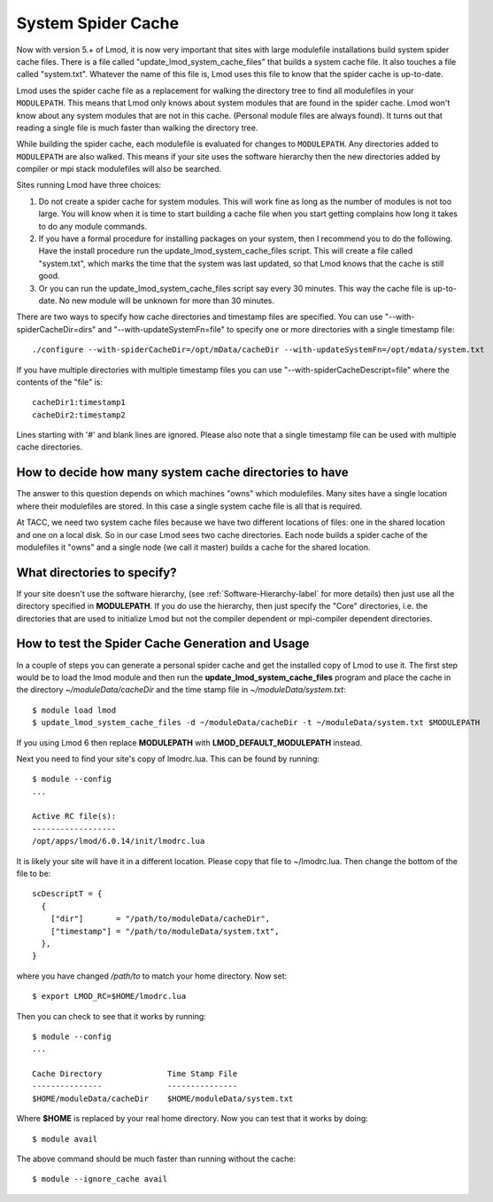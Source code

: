 .. _system-spider-cache-label:

System Spider Cache
===================

Now with version 5.+ of Lmod, it is now very important that sites with
large modulefile installations build system spider cache files. There
is a file called "update_lmod_system_cache_files" that builds a system
cache file.  It also touches a file called "system.txt".  Whatever the
name of this file is, Lmod uses this file to know that the spider cache
is up-to-date.

Lmod uses the spider cache file as a replacement for walking the directory tree
to find all modulefiles in your ``MODULEPATH``.  This means that Lmod only knows
about system modules that are found in the spider cache.  Lmod won't know about
any system modules that are not in this cache.  (Personal module files are
always found).  It turns out that reading a single file is much faster than
walking the directory tree.

While building the spider cache, each modulefile is evaluated for
changes to ``MODULEPATH``.  Any directories added to ``MODULEPATH``
are also walked.  This means if your site uses the software hierarchy
then the new directories added by compiler or mpi stack modulefiles
will also be searched.


Sites running Lmod have three choices:

#. Do not create a spider cache for system modules.  This will work fine as
   long as the number of modules is not too large.  You will know when it
   is time to start building a cache file when you start getting complains
   how long it takes to do any module commands.

#. If you have a formal procedure for installing packages on your system,
   then I recommend you to do the following.  Have the install procedure run
   the update_lmod_system_cache_files script.  This will create a file
   called "system.txt", which marks the time that the system was last
   updated, so that Lmod knows that the cache is still good.

#. Or you can run the update_lmod_system_cache_files script say every
   30 minutes.  This way the cache file is up-to-date.  No new module
   will be unknown for more than 30 minutes.


There are two ways to specify how cache directories and timestamp files are
specified.  You can use "--with-spiderCacheDir=dirs" and
"--with-updateSystemFn=file" to specify one or more directories with a
single timestamp file::

  ./configure --with-spiderCacheDir=/opt/mData/cacheDir --with-updateSystemFn=/opt/mdata/system.txt


If you have multiple directories with multiple
timestamp files you can use "--with-spiderCacheDescript=file" where the
contents of the "file" is::

    cacheDir1:timestamp1
    cacheDir2:timestamp2

Lines starting with '#' and blank lines are ignored.  Please also note that a
single timestamp file can be used with multiple cache directories.

How to decide how many system cache directories to have
^^^^^^^^^^^^^^^^^^^^^^^^^^^^^^^^^^^^^^^^^^^^^^^^^^^^^^^

The answer to this question depends on which machines "owns" which
modulefiles. Many sites have a single location where their modulefiles
are stored. In this case a single system cache file is all that is
required.

At TACC, we need two system cache files because we have two different
locations of files: one in the shared location and one on a local disk.
So in our case Lmod sees two cache directories. Each node builds a
spider cache of the modulefiles it "owns" and a single node (we call
it master) builds a cache for the shared location.


What directories to specify?
^^^^^^^^^^^^^^^^^^^^^^^^^^^^

If your site doesn't use the software hierarchy, (see
:ref:`Software-Hierarchy-label` for more details) then just use
all the directory specified in **MODULEPATH**.  If you do use the
hierarchy, then just specify the "Core" directories,
i.e. the directories that are used to initialize Lmod but not the compiler
dependent or mpi-compiler dependent directories.

.. _update_cache_sh-label:

How to test the Spider Cache Generation and Usage
^^^^^^^^^^^^^^^^^^^^^^^^^^^^^^^^^^^^^^^^^^^^^^^^^

In a couple of steps you can generate a personal spider cache and get
the installed copy of Lmod to use it.  The first step would be to load
the lmod module and then run the **update_lmod_system_cache_files**
program and place the cache in the directory *~/moduleData/cacheDir* and
the time stamp file in *~/moduleData/system.txt*::

   $ module load lmod
   $ update_lmod_system_cache_files -d ~/moduleData/cacheDir -t ~/moduleData/system.txt $MODULEPATH

If you using Lmod 6 then replace **MODULEPATH** with
**LMOD_DEFAULT_MODULEPATH** instead.


Next you need to find your site's copy of lmodrc.lua.  This can be
found by running::

    $ module --config
    ...

    Active RC file(s):
    ------------------
    /opt/apps/lmod/6.0.14/init/lmodrc.lua

It is likely your site will have it in a different location.  Please
copy that file to ~/lmodrc.lua.  Then change the bottom of the file to
be::

    scDescriptT = {
      {
        ["dir"]       = "/path/to/moduleData/cacheDir",
        ["timestamp"] = "/path/to/moduleData/system.txt",
      },
    }

where you have changed */path/to* to match your home directory.  Now
set::

    $ export LMOD_RC=$HOME/lmodrc.lua

Then you can check to see that it works by running::

    $ module --config
    ...

    Cache Directory              Time Stamp File
    ---------------              ---------------
    $HOME/moduleData/cacheDir    $HOME/moduleData/system.txt

Where **$HOME** is replaced by your real home directory.  Now you can
test that it works by doing::


    $ module avail

The above command should be much faster than running without the
cache::

    $ module --ignore_cache avail
